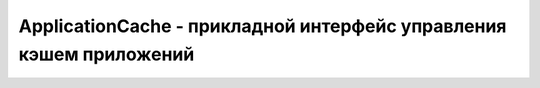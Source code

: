 ApplicationCache - прикладной интерфейс управления кэшем приложений
===================================================================


.. py:class:: ApplicationCache()


    .. py:attribute:: oncached

        Приложение впервые сохраняется в кеше


    .. py:attribute:: onchecking

        Браузер начинает проверку наличия обновленного файла обновления


    .. py:attribute:: ondownloading

        Браузер начинает загрузку ресурсов


    .. py:attribute:: onerror

        В ходе обновления кеша возникает ошибка


    .. py:attribute:: onnoupdate

        Браузер определяет, что файл объявления не изменился и приложение в кеше имеет текущую версию


    .. py:attribute:: onobsolette

        Исчезает фалй объявления кешируемого приложения


    .. py:attribute:: onprogress

        Идет загрузка и сохранение файлов приложения


    .. py:attribute:: onupdateready

        Браузер грузит и сохранит в кеше новую версию приложения


    .. py:attribute:: status

        Состояние кеша текущего документа

        * `ApplicationCache.UNCACHED` = 0,  Это при­ло­же­ние не име­ет ат­ри­бу­та manifest: оно не кэ­ши­ру­ет­ся.
        * `ApplicationCache.IDLE` = 1,  Файл объ­яв­ле­ния про­ве­рен, дан­ное при­ло­же­ние со­хра­не­но в кэ­ше и об­нов­ле­но.
        * `ApplicationCache.CHECKING` = 2,  В на­стоя­щее вре­мя бро­узер про­ве­ря­ет файл объ­яв­ле­ния.
        * `ApplicationCache.DOWNLOADING` = 3,  Бро­узер за­гру­жа­ет и со­хра­ня­ет в кэ­ше фай­лы, пе­ре­чис­лен­ные в объ­яв­ле­нии.
        * `ApplicationCache.UPDATEREADY` = 4,  Бы­ла за­гру­же­на и со­хра­не­на в кэ­ше но­вая вер­сия при­ло­же­ния.
        * `ApplicationCache.OBSOLETE` = 5,  Файл объ­яв­ле­ния не най­ден и при­ло­же­ние бу­дет уда­ле­но из кэ­ша.


    .. py:function:: swapCache()

        Сообщает браузеру, что он может немедленно удалить старые версии и начать использовать новые версии файлов


    .. py:function:: update()

        Проверить наличие обновлений
